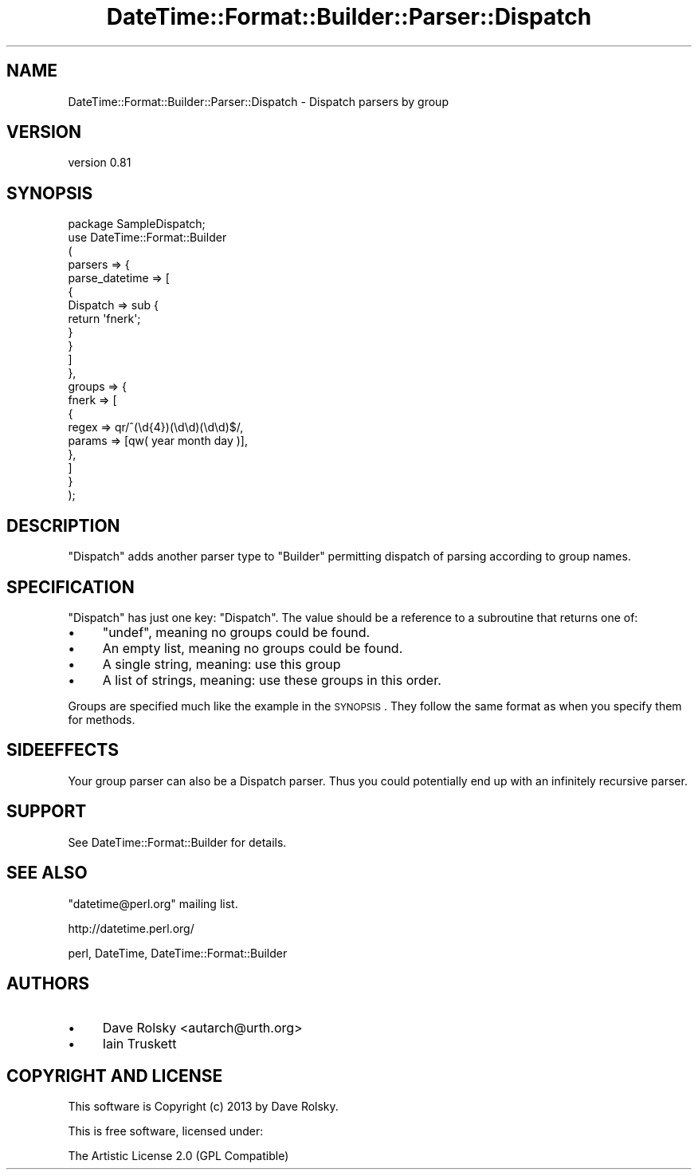 .\" Automatically generated by Pod::Man 4.10 (Pod::Simple 3.40)
.\"
.\" Standard preamble:
.\" ========================================================================
.de Sp \" Vertical space (when we can't use .PP)
.if t .sp .5v
.if n .sp
..
.de Vb \" Begin verbatim text
.ft CW
.nf
.ne \\$1
..
.de Ve \" End verbatim text
.ft R
.fi
..
.\" Set up some character translations and predefined strings.  \*(-- will
.\" give an unbreakable dash, \*(PI will give pi, \*(L" will give a left
.\" double quote, and \*(R" will give a right double quote.  \*(C+ will
.\" give a nicer C++.  Capital omega is used to do unbreakable dashes and
.\" therefore won't be available.  \*(C` and \*(C' expand to `' in nroff,
.\" nothing in troff, for use with C<>.
.tr \(*W-
.ds C+ C\v'-.1v'\h'-1p'\s-2+\h'-1p'+\s0\v'.1v'\h'-1p'
.ie n \{\
.    ds -- \(*W-
.    ds PI pi
.    if (\n(.H=4u)&(1m=24u) .ds -- \(*W\h'-12u'\(*W\h'-12u'-\" diablo 10 pitch
.    if (\n(.H=4u)&(1m=20u) .ds -- \(*W\h'-12u'\(*W\h'-8u'-\"  diablo 12 pitch
.    ds L" ""
.    ds R" ""
.    ds C` ""
.    ds C' ""
'br\}
.el\{\
.    ds -- \|\(em\|
.    ds PI \(*p
.    ds L" ``
.    ds R" ''
.    ds C`
.    ds C'
'br\}
.\"
.\" Escape single quotes in literal strings from groff's Unicode transform.
.ie \n(.g .ds Aq \(aq
.el       .ds Aq '
.\"
.\" If the F register is >0, we'll generate index entries on stderr for
.\" titles (.TH), headers (.SH), subsections (.SS), items (.Ip), and index
.\" entries marked with X<> in POD.  Of course, you'll have to process the
.\" output yourself in some meaningful fashion.
.\"
.\" Avoid warning from groff about undefined register 'F'.
.de IX
..
.nr rF 0
.if \n(.g .if rF .nr rF 1
.if (\n(rF:(\n(.g==0)) \{\
.    if \nF \{\
.        de IX
.        tm Index:\\$1\t\\n%\t"\\$2"
..
.        if !\nF==2 \{\
.            nr % 0
.            nr F 2
.        \}
.    \}
.\}
.rr rF
.\" ========================================================================
.\"
.IX Title "DateTime::Format::Builder::Parser::Dispatch 3"
.TH DateTime::Format::Builder::Parser::Dispatch 3 "2013-04-03" "perl v5.28.1" "User Contributed Perl Documentation"
.\" For nroff, turn off justification.  Always turn off hyphenation; it makes
.\" way too many mistakes in technical documents.
.if n .ad l
.nh
.SH "NAME"
DateTime::Format::Builder::Parser::Dispatch \- Dispatch parsers by group
.SH "VERSION"
.IX Header "VERSION"
version 0.81
.SH "SYNOPSIS"
.IX Header "SYNOPSIS"
.Vb 10
\&    package SampleDispatch;
\&    use DateTime::Format::Builder
\&    (
\&        parsers => {
\&            parse_datetime => [
\&                {
\&                    Dispatch => sub {
\&                        return \*(Aqfnerk\*(Aq;
\&                    }
\&                }
\&            ]
\&        },
\&        groups => {
\&            fnerk => [
\&                {
\&                    regex => qr/^(\ed{4})(\ed\ed)(\ed\ed)$/,
\&                    params => [qw( year month day )],
\&                },
\&            ]
\&        }
\&    );
.Ve
.SH "DESCRIPTION"
.IX Header "DESCRIPTION"
\&\f(CW\*(C`Dispatch\*(C'\fR adds another parser type to \f(CW\*(C`Builder\*(C'\fR permitting
dispatch of parsing according to group names.
.SH "SPECIFICATION"
.IX Header "SPECIFICATION"
\&\f(CW\*(C`Dispatch\*(C'\fR has just one key: \f(CW\*(C`Dispatch\*(C'\fR. The value should be a
reference to a subroutine that returns one of:
.IP "\(bu" 4
\&\f(CW\*(C`undef\*(C'\fR, meaning no groups could be found.
.IP "\(bu" 4
An empty list, meaning no groups could be found.
.IP "\(bu" 4
A single string, meaning: use this group
.IP "\(bu" 4
A list of strings, meaning: use these groups in this order.
.PP
Groups are specified much like the example in the \s-1SYNOPSIS\s0.
They follow the same format as when you specify them for methods.
.SH "SIDEEFFECTS"
.IX Header "SIDEEFFECTS"
Your group parser can also be a Dispatch parser. Thus you could
potentially end up with an infinitely recursive parser.
.SH "SUPPORT"
.IX Header "SUPPORT"
See DateTime::Format::Builder for details.
.SH "SEE ALSO"
.IX Header "SEE ALSO"
\&\f(CW\*(C`datetime@perl.org\*(C'\fR mailing list.
.PP
http://datetime.perl.org/
.PP
perl, DateTime,
DateTime::Format::Builder
.SH "AUTHORS"
.IX Header "AUTHORS"
.IP "\(bu" 4
Dave Rolsky <autarch@urth.org>
.IP "\(bu" 4
Iain Truskett
.SH "COPYRIGHT AND LICENSE"
.IX Header "COPYRIGHT AND LICENSE"
This software is Copyright (c) 2013 by Dave Rolsky.
.PP
This is free software, licensed under:
.PP
.Vb 1
\&  The Artistic License 2.0 (GPL Compatible)
.Ve
